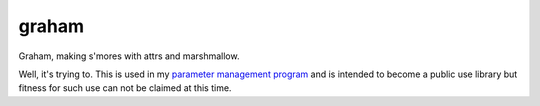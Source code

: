 graham
======

|Travis|_ |AppVeyor|_ |codecov|_ |Pythons| |Read the Docs|_

Graham, making s'mores with attrs and marshmallow.

Well, it's trying to.  This is used in my `parameter management program`_ and is
intended to become a public use library but fitness for such use can not be
claimed at this time.

.. |Travis| image:: https://travis-ci.org/altendky/graham.svg
   :alt: Travis build status
.. _Travis: https://travis-ci.org/altendky/graham

.. |AppVeyor| image:: https://ci.appveyor.com/api/projects/status/w23w5pa18rsj7wld?svg=true
   :alt: AppVeyor build status
.. _AppVeyor: https://ci.appveyor.com/project/KyleAltendorf/graham

.. |codecov| image:: https://codecov.io/gh/altendky/graham/branch/develop/graph/badge.svg
   :alt: codecov coverage status
.. _codecov: https://codecov.io/gh/altendky/graham

.. |Pythons| image:: https://img.shields.io/pypi/pyversions/graham.svg
   :alt: supported Python versions

.. |Read the Docs| image:: https://readthedocs.org/projects/graham/badge/?version=latest
   :alt: Read the Docs status
.. _Read the Docs: https://graham.readthedocs.io/en/latest/?badge=latest

.. _parameter management program: https://github.com/altendky/pm
